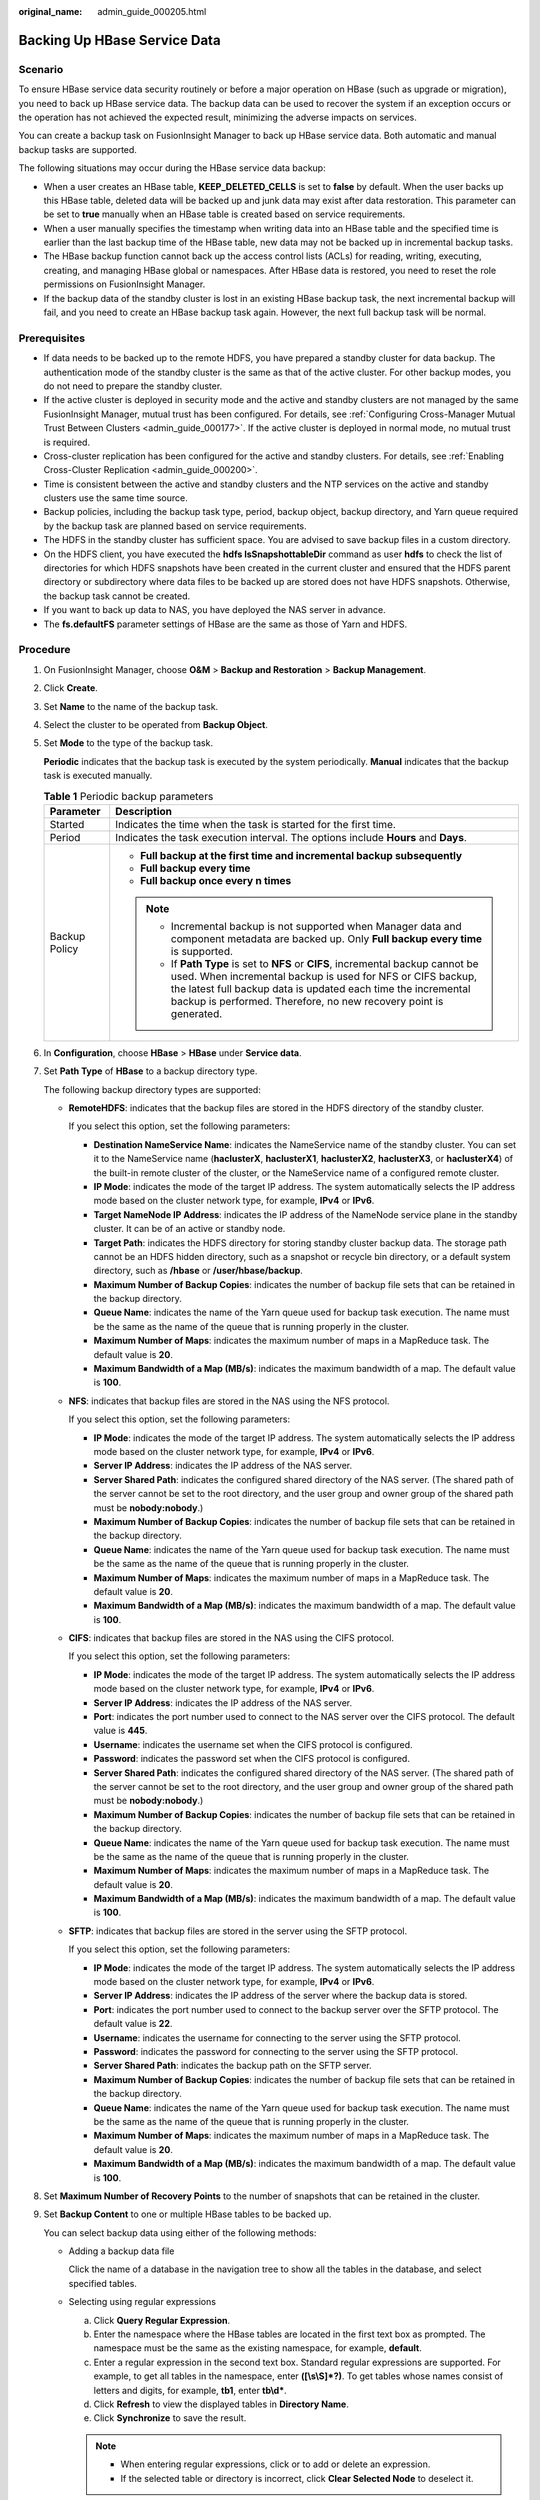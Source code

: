 :original_name: admin_guide_000205.html

.. _admin_guide_000205:

Backing Up HBase Service Data
=============================

Scenario
--------

To ensure HBase service data security routinely or before a major operation on HBase (such as upgrade or migration), you need to back up HBase service data. The backup data can be used to recover the system if an exception occurs or the operation has not achieved the expected result, minimizing the adverse impacts on services.

You can create a backup task on FusionInsight Manager to back up HBase service data. Both automatic and manual backup tasks are supported.

The following situations may occur during the HBase service data backup:

-  When a user creates an HBase table, **KEEP_DELETED_CELLS** is set to **false** by default. When the user backs up this HBase table, deleted data will be backed up and junk data may exist after data restoration. This parameter can be set to **true** manually when an HBase table is created based on service requirements.
-  When a user manually specifies the timestamp when writing data into an HBase table and the specified time is earlier than the last backup time of the HBase table, new data may not be backed up in incremental backup tasks.
-  The HBase backup function cannot back up the access control lists (ACLs) for reading, writing, executing, creating, and managing HBase global or namespaces. After HBase data is restored, you need to reset the role permissions on FusionInsight Manager.
-  If the backup data of the standby cluster is lost in an existing HBase backup task, the next incremental backup will fail, and you need to create an HBase backup task again. However, the next full backup task will be normal.

Prerequisites
-------------

-  If data needs to be backed up to the remote HDFS, you have prepared a standby cluster for data backup. The authentication mode of the standby cluster is the same as that of the active cluster. For other backup modes, you do not need to prepare the standby cluster.

-  If the active cluster is deployed in security mode and the active and standby clusters are not managed by the same FusionInsight Manager, mutual trust has been configured. For details, see :ref:`Configuring Cross-Manager Mutual Trust Between Clusters <admin_guide_000177>`. If the active cluster is deployed in normal mode, no mutual trust is required.
-  Cross-cluster replication has been configured for the active and standby clusters. For details, see :ref:`Enabling Cross-Cluster Replication <admin_guide_000200>`.
-  Time is consistent between the active and standby clusters and the NTP services on the active and standby clusters use the same time source.
-  Backup policies, including the backup task type, period, backup object, backup directory, and Yarn queue required by the backup task are planned based on service requirements.
-  The HDFS in the standby cluster has sufficient space. You are advised to save backup files in a custom directory.
-  On the HDFS client, you have executed the **hdfs lsSnapshottableDir** command as user **hdfs** to check the list of directories for which HDFS snapshots have been created in the current cluster and ensured that the HDFS parent directory or subdirectory where data files to be backed up are stored does not have HDFS snapshots. Otherwise, the backup task cannot be created.
-  If you want to back up data to NAS, you have deployed the NAS server in advance.
-  The **fs.defaultFS** parameter settings of HBase are the same as those of Yarn and HDFS.

Procedure
---------

#. On FusionInsight Manager, choose **O&M** > **Backup and Restoration** > **Backup Management**.

#. Click **Create**.

#. Set **Name** to the name of the backup task.

#. Select the cluster to be operated from **Backup Object**.

#. Set **Mode** to the type of the backup task.

   **Periodic** indicates that the backup task is executed by the system periodically. **Manual** indicates that the backup task is executed manually.

   .. table:: **Table 1** Periodic backup parameters

      +-----------------------------------+---------------------------------------------------------------------------------------------------------------------------------------------------------------------------------------------------------------------------------------------------------------------------------------+
      | Parameter                         | Description                                                                                                                                                                                                                                                                           |
      +===================================+=======================================================================================================================================================================================================================================================================================+
      | Started                           | Indicates the time when the task is started for the first time.                                                                                                                                                                                                                       |
      +-----------------------------------+---------------------------------------------------------------------------------------------------------------------------------------------------------------------------------------------------------------------------------------------------------------------------------------+
      | Period                            | Indicates the task execution interval. The options include **Hours** and **Days**.                                                                                                                                                                                                    |
      +-----------------------------------+---------------------------------------------------------------------------------------------------------------------------------------------------------------------------------------------------------------------------------------------------------------------------------------+
      | Backup Policy                     | -  **Full backup at the first time and incremental backup subsequently**                                                                                                                                                                                                              |
      |                                   | -  **Full backup every time**                                                                                                                                                                                                                                                         |
      |                                   | -  **Full backup once every n times**                                                                                                                                                                                                                                                 |
      |                                   |                                                                                                                                                                                                                                                                                       |
      |                                   | .. note::                                                                                                                                                                                                                                                                             |
      |                                   |                                                                                                                                                                                                                                                                                       |
      |                                   |    -  Incremental backup is not supported when Manager data and component metadata are backed up. Only **Full backup every time** is supported.                                                                                                                                       |
      |                                   |    -  If **Path Type** is set to **NFS** or **CIFS**, incremental backup cannot be used. When incremental backup is used for NFS or CIFS backup, the latest full backup data is updated each time the incremental backup is performed. Therefore, no new recovery point is generated. |
      +-----------------------------------+---------------------------------------------------------------------------------------------------------------------------------------------------------------------------------------------------------------------------------------------------------------------------------------+

#. In **Configuration**, choose **HBase** > **HBase** under **Service data**.

#. Set **Path Type** of **HBase** to a backup directory type.

   The following backup directory types are supported:

   -  **RemoteHDFS**: indicates that the backup files are stored in the HDFS directory of the standby cluster.

      If you select this option, set the following parameters:

      -  **Destination NameService Name**: indicates the NameService name of the standby cluster. You can set it to the NameService name (**haclusterX**, **haclusterX1**, **haclusterX2**, **haclusterX3**, or **haclusterX4**) of the built-in remote cluster of the cluster, or the NameService name of a configured remote cluster.

      -  **IP Mode**: indicates the mode of the target IP address. The system automatically selects the IP address mode based on the cluster network type, for example, **IPv4** or **IPv6**.
      -  **Target NameNode IP Address**: indicates the IP address of the NameNode service plane in the standby cluster. It can be of an active or standby node.
      -  **Target Path**: indicates the HDFS directory for storing standby cluster backup data. The storage path cannot be an HDFS hidden directory, such as a snapshot or recycle bin directory, or a default system directory, such as **/hbase** or **/user/hbase/backup**.
      -  **Maximum Number of Backup Copies**: indicates the number of backup file sets that can be retained in the backup directory.
      -  **Queue Name**: indicates the name of the Yarn queue used for backup task execution. The name must be the same as the name of the queue that is running properly in the cluster.
      -  **Maximum Number of Maps**: indicates the maximum number of maps in a MapReduce task. The default value is **20**.
      -  **Maximum Bandwidth of a Map (MB/s)**: indicates the maximum bandwidth of a map. The default value is **100**.

   -  **NFS**: indicates that backup files are stored in the NAS using the NFS protocol.

      If you select this option, set the following parameters:

      -  **IP Mode**: indicates the mode of the target IP address. The system automatically selects the IP address mode based on the cluster network type, for example, **IPv4** or **IPv6**.

      -  **Server IP Address**: indicates the IP address of the NAS server.
      -  **Server Shared Path**: indicates the configured shared directory of the NAS server. (The shared path of the server cannot be set to the root directory, and the user group and owner group of the shared path must be **nobody:nobody**.)
      -  **Maximum Number of Backup Copies**: indicates the number of backup file sets that can be retained in the backup directory.
      -  **Queue Name**: indicates the name of the Yarn queue used for backup task execution. The name must be the same as the name of the queue that is running properly in the cluster.
      -  **Maximum Number of Maps**: indicates the maximum number of maps in a MapReduce task. The default value is **20**.
      -  **Maximum Bandwidth of a Map (MB/s)**: indicates the maximum bandwidth of a map. The default value is **100**.

   -  **CIFS**: indicates that backup files are stored in the NAS using the CIFS protocol.

      If you select this option, set the following parameters:

      -  **IP Mode**: indicates the mode of the target IP address. The system automatically selects the IP address mode based on the cluster network type, for example, **IPv4** or **IPv6**.

      -  **Server IP Address**: indicates the IP address of the NAS server.
      -  **Port**: indicates the port number used to connect to the NAS server over the CIFS protocol. The default value is **445**.
      -  **Username**: indicates the username set when the CIFS protocol is configured.
      -  **Password**: indicates the password set when the CIFS protocol is configured.
      -  **Server Shared Path**: indicates the configured shared directory of the NAS server. (The shared path of the server cannot be set to the root directory, and the user group and owner group of the shared path must be **nobody:nobody**.)
      -  **Maximum Number of Backup Copies**: indicates the number of backup file sets that can be retained in the backup directory.
      -  **Queue Name**: indicates the name of the Yarn queue used for backup task execution. The name must be the same as the name of the queue that is running properly in the cluster.
      -  **Maximum Number of Maps**: indicates the maximum number of maps in a MapReduce task. The default value is **20**.
      -  **Maximum Bandwidth of a Map (MB/s)**: indicates the maximum bandwidth of a map. The default value is **100**.

   -  **SFTP**: indicates that backup files are stored in the server using the SFTP protocol.

      If you select this option, set the following parameters:

      -  **IP Mode**: indicates the mode of the target IP address. The system automatically selects the IP address mode based on the cluster network type, for example, **IPv4** or **IPv6**.
      -  **Server IP Address**: indicates the IP address of the server where the backup data is stored.
      -  **Port**: indicates the port number used to connect to the backup server over the SFTP protocol. The default value is **22**.
      -  **Username**: indicates the username for connecting to the server using the SFTP protocol.
      -  **Password**: indicates the password for connecting to the server using the SFTP protocol.
      -  **Server Shared Path**: indicates the backup path on the SFTP server.
      -  **Maximum Number of Backup Copies**: indicates the number of backup file sets that can be retained in the backup directory.
      -  **Queue Name**: indicates the name of the Yarn queue used for backup task execution. The name must be the same as the name of the queue that is running properly in the cluster.
      -  **Maximum Number of Maps**: indicates the maximum number of maps in a MapReduce task. The default value is **20**.
      -  **Maximum Bandwidth of a Map (MB/s)**: indicates the maximum bandwidth of a map. The default value is **100**.

#. Set **Maximum Number of Recovery Points** to the number of snapshots that can be retained in the cluster.

#. Set **Backup Content** to one or multiple HBase tables to be backed up.

   You can select backup data using either of the following methods:

   -  Adding a backup data file

      Click the name of a database in the navigation tree to show all the tables in the database, and select specified tables.

   -  Selecting using regular expressions

      a. Click **Query Regular Expression**.
      b. Enter the namespace where the HBase tables are located in the first text box as prompted. The namespace must be the same as the existing namespace, for example, **default**.
      c. Enter a regular expression in the second text box. Standard regular expressions are supported. For example, to get all tables in the namespace, enter **([\\s\\S]*?)**. To get tables whose names consist of letters and digits, for example, **tb1**, enter **tb\\d\***.
      d. Click **Refresh** to view the displayed tables in **Directory Name**.
      e. Click **Synchronize** to save the result.

      .. note::

         -  When entering regular expressions, click |image1| or |image2| to add or delete an expression.
         -  If the selected table or directory is incorrect, click **Clear Selected Node** to deselect it.

#. Click **Verify** to check whether the backup task is configured correctly.

   The possible causes of the verification failure are as follows:

   -  The target NameNode IP address is incorrect.
   -  The queue name is incorrect.
   -  The parent directory or subdirectory of the HDFS directory where HBase table data files to be backed up are stored has HDFS snapshots.
   -  The directory or table to be backed up does not exist.

#. Click **OK**.

#. In the **Operation** column of the created task in the backup task list, click **More** and select **Back Up Now** to execute the backup task.

   After the backup task is executed, the system automatically creates a subdirectory for each backup task in the backup directory. The format of the subdirectory name is *Backup task name_Data source_Task creation time*, and the subdirectory is used to save latest data source backup files. All the backup file sets are stored in the related snapshot directories.

.. |image1| image:: /_static/images/en-us_image_0000001392734022.png
.. |image2| image:: /_static/images/en-us_image_0000001442413937.png
